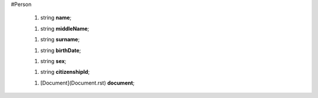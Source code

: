 #Person

 1.  string **name**;

 1.  string **middleName**;

 1.  string **surname**;

 1.  string **birthDate**;

 1.  string **sex**;

 1.  string **citizenshipId**;

 1.  [Document](Document.rst) **document**;
